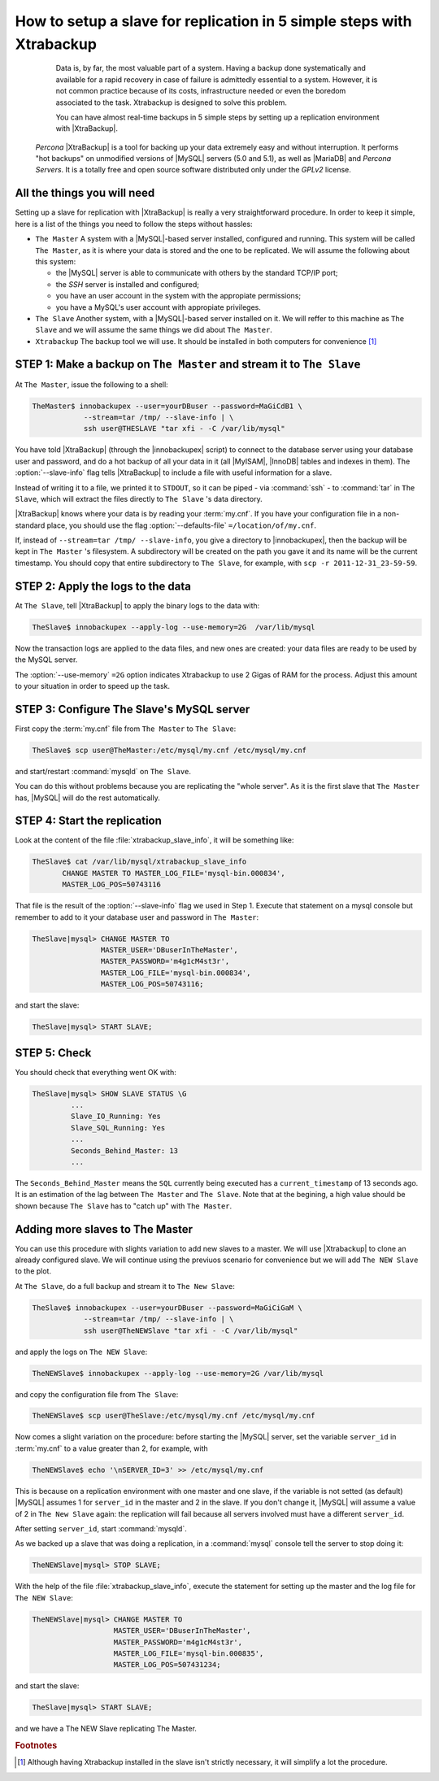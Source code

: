 .. _replication_howto:

========================================================================
 How to setup a slave for replication in 5 simple steps with Xtrabackup
========================================================================

  Data is, by far, the most valuable part of a system. Having a backup done systematically and available for a rapid recovery in case of failure is admittedly essential to a system. However, it is not common practice because of its costs, infrastructure needed or even the boredom associated to the task. Xtrabackup is designed to solve this problem.

  You can have almost real-time backups in 5 simple steps by setting up a replication environment with |XtraBackup|. 

 *Percona* |XtraBackup| is a tool for backing up your data extremely easy and without interruption. It performs "hot backups" on unmodified versions of |MySQL| servers (5.0 and 5.1), as well as |MariaDB| and *Percona Servers*. It is a totally free and open source software distributed only under the *GPLv2* license.

All the things you will need
============================

Setting up a slave for replication with |XtraBackup| is really a very straightforward procedure. In order to keep it simple, here is a list of the things you need to follow the steps without hassles:

* ``The Master`` 
  A system with a |MySQL|-based server installed, configured and running. This system will be called ``The Master``, as it is where your data is stored and the one to be replicated. We will assume the following about this system:

  * the |MySQL| server is able to communicate with others by the standard TCP/IP port;

  * the *SSH* server is installed and configured;

  * you have an user account in the system with the appropiate permissions;

  * you have a MySQL's user account with appropiate privileges.


* ``The Slave`` 
  Another system, with a |MySQL|-based server installed on it. We will reffer to this machine as ``The Slave`` and we will assume the same things we did about ``The Master``.

* ``Xtrabackup``
  The backup tool we will use. It should be installed in both computers for convenience [#f1]_

STEP 1: Make a backup on ``The Master`` and stream it to ``The Slave``
======================================================================

At ``The Master``, issue the following to a shell:

.. code-block:: console

   TheMaster$ innobackupex --user=yourDBuser --password=MaGiCdB1 \ 
               --stream=tar /tmp/ --slave-info | \
               ssh user@THESLAVE "tar xfi - -C /var/lib/mysql"

You have told |XtraBackup| (through the |innobackupex| script) to connect to the database server using your database user and password, and do a hot backup of all your data in it (all |MyISAM|, |InnoDB| tables and indexes in them). The :option:`--slave-info` flag tells |XtraBackup| to include a file with useful information for a slave.

Instead of writing it to a file, we printed it to ``STDOUT``, so it can be piped - via :command:`ssh` - to :command:`tar` in ``The Slave``, which will extract the files directly to ``The Slave`` 's data directory.

|XtraBackup| knows where your data is by reading your :term:`my.cnf`. If you have your configuration file in a non-standard place, you should use the flag :option:`--defaults-file` ``=/location/of/my.cnf``.

If, instead of ``--stream=tar /tmp/ --slave-info``, you give a directory to |innobackupex|, then the backup will be kept in ``The Master`` 's filesystem. A subdirectory will be created on the path you gave it and its name will be the current timestamp. You should copy that entire subdirectory to ``The Slave``, for example, with ``scp -r 2011-12-31_23-59-59``.

STEP 2: Apply the logs to the data
==================================

At ``The Slave``, tell |XtraBackup| to apply the binary logs to the data with:

.. code-block:: console

   TheSlave$ innobackupex --apply-log --use-memory=2G  /var/lib/mysql

Now the transaction logs are applied to the data files, and new ones are created: your data files are ready to be used by the MySQL server. 

The :option:`--use-memory` ``=2G`` option indicates Xtrabackup to use 2 Gigas of RAM for the process. Adjust this amount to your situation in order to speed up the task. 

STEP 3: Configure The Slave's MySQL server
==========================================

First copy the :term:`my.cnf` file from ``The Master`` to ``The Slave``:

.. code-block:: console

   TheSlave$ scp user@TheMaster:/etc/mysql/my.cnf /etc/mysql/my.cnf

and start/restart :command:`mysqld` on ``The Slave``.

You can do this without problems because you are replicating the "whole server". As it is the first slave that ``The Master`` has, |MySQL| will do the rest automatically.

STEP 4: Start the replication
=============================

Look at the content of the file :file:`xtrabackup_slave_info`, it will be something like:

.. code-block:: console

   TheSlave$ cat /var/lib/mysql/xtrabackup_slave_info
          CHANGE MASTER TO MASTER_LOG_FILE='mysql-bin.000834', 
          MASTER_LOG_POS=50743116

That file is the result of the :option:`--slave-info` flag we used in Step 1. Execute that statement on a mysql console but remember to add to it your database user and password in ``The Master``:

.. code-block:: mysql

   TheSlave|mysql> CHANGE MASTER TO 
                   MASTER_USER='DBuserInTheMaster',
                   MASTER_PASSWORD='m4g1cM4st3r',
                   MASTER_LOG_FILE='mysql-bin.000834', 
                   MASTER_LOG_POS=50743116;

and start the slave:

.. code-block:: mysql

   TheSlave|mysql> START SLAVE;

STEP 5: Check
=============

You should check that everything went OK with:

.. code-block:: mysql

   TheSlave|mysql> SHOW SLAVE STATUS \G
            ...
            Slave_IO_Running: Yes
            Slave_SQL_Running: Yes
            ...
            Seconds_Behind_Master: 13
            ...

The ``Seconds_Behind_Master`` means the ``SQL`` currently being executed has a ``current_timestamp`` of 13 seconds ago. It is an estimation of the lag between ``The Master`` and ``The Slave``. Note that at the begining, a high value should be shown because ``The Slave`` has to "catch up" with ``The Master``.

Adding more slaves to The Master
================================

You can use this procedure with slights variation to add new slaves to a master. We will use |Xtrabackup| to clone an already configured slave. We will continue using the previuos scenario for convenience but we will add ``The NEW Slave`` to the plot.

At ``The Slave``, do a full backup and stream it to ``The New Slave``:

.. code-block:: console

   TheSlave$ innobackupex --user=yourDBuser --password=MaGiCiGaM \ 
               --stream=tar /tmp/ --slave-info | \
               ssh user@TheNEWSlave "tar xfi - -C /var/lib/mysql"

and apply the logs on ``The NEW Slave``:

.. code-block:: console

   TheNEWSlave$ innobackupex --apply-log --use-memory=2G /var/lib/mysql

and copy the configuration file from ``The Slave``:

.. code-block:: console

   TheNEWSlave$ scp user@TheSlave:/etc/mysql/my.cnf /etc/mysql/my.cnf

Now comes a slight variation on the procedure: before starting the |MySQL| server, set the variable ``server_id`` in :term:`my.cnf` to a value greater than 2, for example, with

.. code-block:: console

   TheNEWSlave$ echo '\nSERVER_ID=3' >> /etc/mysql/my.cnf

This is because on a replication environment with one master and one slave, if the variable is not setted (as default) |MySQL| assumes 1 for ``server_id`` in the master and 2 in the slave. If you don't change it, |MySQL| will assume a value of 2 in ``The New Slave`` again: the replication will fail because all servers involved must have a different ``server_id``.

After setting ``server_id``, start :command:`mysqld`.

As we backed up a slave that was doing a replication, in a :command:`mysql` console tell the server to stop doing it:

.. code-block:: mysql

   TheNEWSlave|mysql> STOP SLAVE;

With the help of the file :file:`xtrabackup_slave_info`, execute the statement for setting up the master and the log file for ``The NEW Slave``:

.. code-block:: mysql

   TheNEWSlave|mysql> CHANGE MASTER TO 
                      MASTER_USER='DBuserInTheMaster',
                      MASTER_PASSWORD='m4g1cM4st3r',
                      MASTER_LOG_FILE='mysql-bin.000835', 
                      MASTER_LOG_POS=507431234;

and start the slave:

.. code-block:: mysql

   TheSlave|mysql> START SLAVE;

and we have a The NEW Slave replicating The Master.



.. rubric:: Footnotes

.. [#f1] Although having Xtrabackup installed in the slave isn't strictly necessary, it will simplify a lot the procedure.
